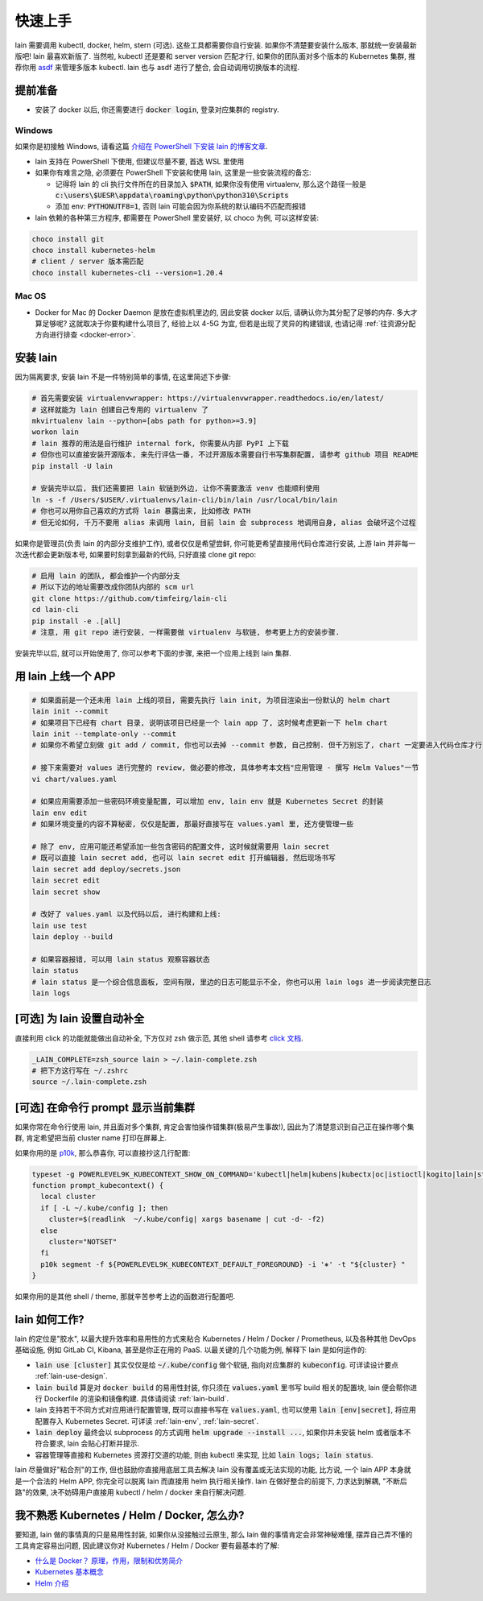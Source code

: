 .. _quick-start:

快速上手
========

lain 需要调用 kubectl, docker, helm, stern (可选). 这些工具都需要你自行安装. 如果你不清楚要安装什么版本, 那就统一安装最新版吧! lain 最喜欢新版了. 当然啦, kubectl 还是要和 server version 匹配才行, 如果你的团队面对多个版本的 Kubernetes 集群, 推荐你用 `asdf <https://github.com/asdf-vm/asdf>`_ 来管理多版本 kubectl. lain 也与 asdf 进行了整合, 会自动调用切换版本的流程.

提前准备
--------

* 安装了 docker 以后, 你还需要进行 :code:`docker login`, 登录对应集群的 registry.

Windows
^^^^^^^

如果你是初接触 Windows, 请看这篇 `介绍在 PowerShell 下安装 lain 的博客文章 <https://timfeirg.github.io/2022/03/01/lain-in-windows.html>`_.

* lain 支持在 PowerShell 下使用, 但建议尽量不要, 首选 WSL 里使用
* 如果你有难言之隐, 必须要在 PowerShell 下安装和使用 lain, 这里是一些安装流程的备忘:

  * 记得将 lain 的 cli 执行文件所在的目录加入 :code:`$PATH`, 如果你没有使用 virtualenv, 那么这个路径一般是 :code:`c:\users\$UESR\appdata\roaming\python\python310\Scripts`
  * 添加 env: :code:`PYTHONUTF8=1`, 否则 lain 可能会因为你系统的默认编码不匹配而报错

* lain 依赖的各种第三方程序, 都需要在 PowerShell 里安装好, 以 choco 为例, 可以这样安装:

.. code-block:: powershell

  choco install git
  choco install kubernetes-helm
  # client / server 版本需匹配
  choco install kubernetes-cli --version=1.20.4

Mac OS
^^^^^^

* Docker for Mac 的 Docker Daemon 是放在虚拟机里边的, 因此安装 docker 以后, 请确认你为其分配了足够的内存. 多大才算足够呢? 这就取决于你要构建什么项目了, 经验上以 4-5G 为宜, 但若是出现了灵异的构建错误, 也请记得 :ref:`往资源分配方向进行排查 <docker-error>`.

安装 lain
---------

因为隔离要求, 安装 lain 不是一件特别简单的事情, 在这里简述下步骤:

.. code-block:: bash

    # 首先需要安装 virtualenvwrapper: https://virtualenvwrapper.readthedocs.io/en/latest/
    # 这样就能为 lain 创建自己专用的 virtualenv 了
    mkvirtualenv lain --python=[abs path for python>=3.9]
    workon lain
    # lain 推荐的用法是自行维护 internal fork, 你需要从内部 PyPI 上下载
    # 但你也可以直接安装开源版本, 来先行评估一番, 不过开源版本需要自行书写集群配置, 请参考 github 项目 README
    pip install -U lain

    # 安装完毕以后, 我们还需要把 lain 软链到外边, 让你不需要激活 venv 也能顺利使用
    ln -s -f /Users/$USER/.virtualenvs/lain-cli/bin/lain /usr/local/bin/lain
    # 你也可以用你自己喜欢的方式将 lain 暴露出来, 比如修改 PATH
    # 但无论如何, 千万不要用 alias 来调用 lain, 目前 lain 会 subprocess 地调用自身, alias 会破坏这个过程

如果你是管理员(负责 lain 的内部分支维护工作), 或者仅仅是希望尝鲜, 你可能更希望直接用代码仓库进行安装, 上游 lain 并非每一次迭代都会更新版本号, 如果要时刻拿到最新的代码, 只好直接 clone git repo:

.. code-block:: bash

  # 启用 lain 的团队, 都会维护一个内部分支
  # 所以下边的地址需要改成你团队内部的 scm url
  git clone https://github.com/timfeirg/lain-cli
  cd lain-cli
  pip install -e .[all]
  # 注意, 用 git repo 进行安装, 一样需要做 virtualenv 与软链, 参考更上方的安装步骤.

安装完毕以后, 就可以开始使用了, 你可以参考下面的步骤, 来把一个应用上线到 lain 集群.

用 lain 上线一个 APP
--------------------

.. code-block:: bash

    # 如果面前是一个还未用 lain 上线的项目, 需要先执行 lain init, 为项目渲染出一份默认的 helm chart
    lain init --commit
    # 如果项目下已经有 chart 目录, 说明该项目已经是一个 lain app 了, 这时候考虑更新一下 helm chart
    lain init --template-only --commit
    # 如果你不希望立刻做 git add / commit, 你也可以去掉 --commit 参数, 自己控制. 但千万别忘了, chart 一定要进入代码仓库才行

    # 接下来需要对 values 进行完整的 review, 做必要的修改, 具体参考本文档"应用管理 - 撰写 Helm Values"一节
    vi chart/values.yaml

    # 如果应用需要添加一些密码环境变量配置, 可以增加 env, lain env 就是 Kubernetes Secret 的封装
    lain env edit
    # 如果环境变量的内容不算秘密, 仅仅是配置, 那最好直接写在 values.yaml 里, 还方便管理一些

    # 除了 env, 应用可能还希望添加一些包含密码的配置文件, 这时候就需要用 lain secret
    # 既可以直接 lain secret add, 也可以 lain secret edit 打开编辑器, 然后现场书写
    lain secret add deploy/secrets.json
    lain secret edit
    lain secret show

    # 改好了 values.yaml 以及代码以后, 进行构建和上线:
    lain use test
    lain deploy --build

    # 如果容器报错, 可以用 lain status 观察容器状态
    lain status
    # lain status 是一个综合信息面板, 空间有限, 里边的日志可能显示不全, 你也可以用 lain logs 进一步阅读完整日志
    lain logs

[可选] 为 lain 设置自动补全
---------------------------

直接利用 click 的功能就能做出自动补全, 下方仅对 zsh 做示范, 其他 shell 请参考 `click 文档 <https://click.palletsprojects.com/en/latest/shell-completion/>`_.

.. code-block:: bash

    _LAIN_COMPLETE=zsh_source lain > ~/.lain-complete.zsh
    # 把下方这行写在 ~/.zshrc
    source ~/.lain-complete.zsh

[可选] 在命令行 prompt 显示当前集群
-----------------------------------

如果你常在命令行使用 lain, 并且面对多个集群, 肯定会害怕操作错集群(极易产生事故!), 因此为了清楚意识到自己正在操作哪个集群, 肯定希望把当前 cluster name 打印在屏幕上.

如果你用的是 `p10k <https://github.com/romkatv/powerlevel10k>`_, 那么恭喜你, 可以直接抄这几行配置:

.. code-block:: bash

  typeset -g POWERLEVEL9K_KUBECONTEXT_SHOW_ON_COMMAND='kubectl|helm|kubens|kubectx|oc|istioctl|kogito|lain|stern'
  function prompt_kubecontext() {
    local cluster
    if [ -L ~/.kube/config ]; then
      cluster=$(readlink  ~/.kube/config| xargs basename | cut -d- -f2)
    else
      cluster="NOTSET"
    fi
    p10k segment -f ${POWERLEVEL9K_KUBECONTEXT_DEFAULT_FOREGROUND} -i '⎈' -t "${cluster} "
  }

如果你用的是其他 shell / theme, 那就辛苦参考上边的函数进行配置吧.

lain 如何工作?
--------------

lain 的定位是"胶水", 以最大提升效率和易用性的方式来粘合 Kubernetes / Helm / Docker / Prometheus, 以及各种其他 DevOps 基础设施, 例如 GitLab CI, Kibana, 甚至是你正在用的 PaaS. 以最关键的几个功能为例, 解释下 lain 是如何运作的:

* :code:`lain use [cluster]` 其实仅仅是给 :code:`~/.kube/config` 做个软链, 指向对应集群的 :code:`kubeconfig`. 可详读设计要点 :ref:`lain-use-design`.
* :code:`lain build` 算是对 :code:`docker build` 的易用性封装, 你只须在 :code:`values.yaml` 里书写 build 相关的配置块, lain 便会帮你进行 Dockerfile 的渲染和镜像构建. 具体请阅读 :ref:`lain-build`.
* lain 支持若干不同方式对应用进行配置管理, 既可以直接书写在 :code:`values.yaml`, 也可以使用 :code:`lain [env|secret]`, 将应用配置存入 Kubernetes Secret. 可详读 :ref:`lain-env`, :ref:`lain-secret`.
* :code:`lain deploy` 最终会以 subprocess 的方式调用 :code:`helm upgrade --install ...`, 如果你并未安装 helm 或者版本不符合要求, lain 会贴心打断并提示.
* 容器管理等直接和 Kubernetes 资源打交道的功能, 则由 kubectl 来实现, 比如 :code:`lain logs; lain status`.

lain 尽量做好"粘合剂"的工作, 但也鼓励你直接用底层工具去解决 lain 没有覆盖或无法实现的功能, 比方说, 一个 lain APP 本身就是一个合法的 Helm APP, 你完全可以脱离 lain 而直接用 helm 执行相关操作. lain 在做好整合的前提下, 力求达到解耦, "不断后路"的效果, 决不妨碍用户直接用 kubectl / helm / docker 来自行解决问题.

.. _reading-list:

我不熟悉 Kubernetes / Helm / Docker, 怎么办?
--------------------------------------------

要知道, lain 做的事情真的只是易用性封装, 如果你从没接触过云原生, 那么 lain 做的事情肯定会非常神秘难懂, 摆弄自己弄不懂的工具肯定容易出问题, 因此建议你对 Kubernetes / Helm / Docker 要有最基本的了解:

* `什么是 Docker？ 原理，作用，限制和优势简介 <https://www.redhat.com/zh/topics/containers/what-is-docker>`_
* `Kubernetes 基本概念 <https://feisky.gitbooks.io/kubernetes/content/introduction/concepts.html>`_
* `Helm 介绍 <https://helm.sh/zh/docs/intro/using_helm/#%E4%B8%89%E5%A4%A7%E6%A6%82%E5%BF%B5>`_
